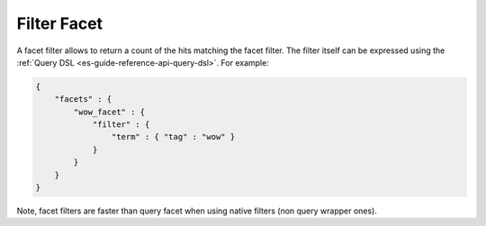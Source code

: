 .. _es-guide-reference-api-search-facets-filter-facet:

============
Filter Facet
============

A facet filter allows to return a count of the hits matching the facet filter. The filter itself can be expressed using the :ref:`Query DSL <es-guide-reference-api-query-dsl>`.  For example:


.. code-block:: js


    {
        "facets" : {
            "wow_facet" : {
                "filter" : {
                    "term" : { "tag" : "wow" }
                }
            }
        }
    }    


Note, facet filters are faster than query facet when using native filters (non query wrapper ones).

